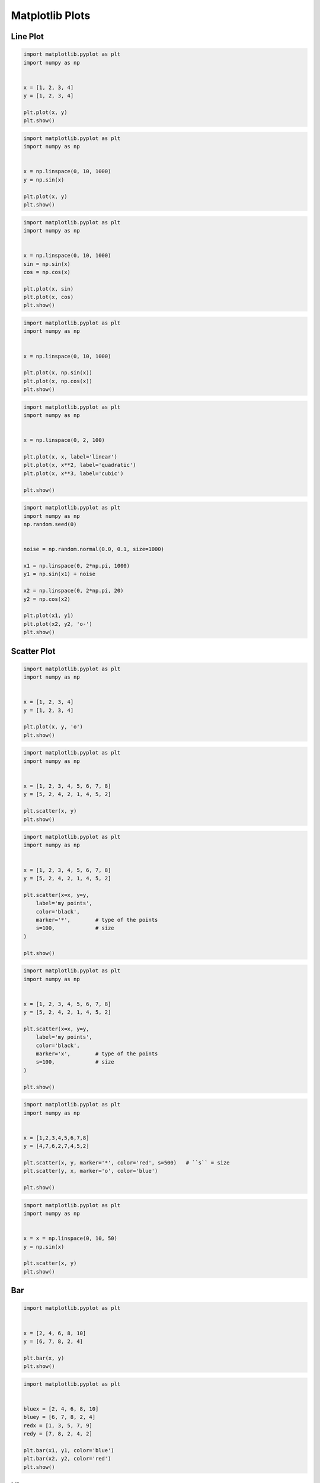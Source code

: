****************
Matplotlib Plots
****************


Line Plot
=========
.. code-block:: python

    import matplotlib.pyplot as plt
    import numpy as np


    x = [1, 2, 3, 4]
    y = [1, 2, 3, 4]

    plt.plot(x, y)
    plt.show()

.. code-block:: python

    import matplotlib.pyplot as plt
    import numpy as np


    x = np.linspace(0, 10, 1000)
    y = np.sin(x)

    plt.plot(x, y)
    plt.show()

.. code-block:: python

    import matplotlib.pyplot as plt
    import numpy as np


    x = np.linspace(0, 10, 1000)
    sin = np.sin(x)
    cos = np.cos(x)

    plt.plot(x, sin)
    plt.plot(x, cos)
    plt.show()

.. code-block:: python

    import matplotlib.pyplot as plt
    import numpy as np


    x = np.linspace(0, 10, 1000)

    plt.plot(x, np.sin(x))
    plt.plot(x, np.cos(x))
    plt.show()

.. code-block:: python

    import matplotlib.pyplot as plt
    import numpy as np


    x = np.linspace(0, 2, 100)

    plt.plot(x, x, label='linear')
    plt.plot(x, x**2, label='quadratic')
    plt.plot(x, x**3, label='cubic')

    plt.show()

.. code-block:: python

    import matplotlib.pyplot as plt
    import numpy as np
    np.random.seed(0)


    noise = np.random.normal(0.0, 0.1, size=1000)

    x1 = np.linspace(0, 2*np.pi, 1000)
    y1 = np.sin(x1) + noise

    x2 = np.linspace(0, 2*np.pi, 20)
    y2 = np.cos(x2)

    plt.plot(x1, y1)
    plt.plot(x2, y2, 'o-')
    plt.show()


Scatter Plot
============
.. code-block:: python

    import matplotlib.pyplot as plt
    import numpy as np


    x = [1, 2, 3, 4]
    y = [1, 2, 3, 4]

    plt.plot(x, y, 'o')
    plt.show()

.. code-block:: python

    import matplotlib.pyplot as plt
    import numpy as np


    x = [1, 2, 3, 4, 5, 6, 7, 8]
    y = [5, 2, 4, 2, 1, 4, 5, 2]

    plt.scatter(x, y)
    plt.show()

.. code-block:: python

    import matplotlib.pyplot as plt
    import numpy as np


    x = [1, 2, 3, 4, 5, 6, 7, 8]
    y = [5, 2, 4, 2, 1, 4, 5, 2]

    plt.scatter(x=x, y=y,
        label='my points',
        color='black',
        marker='*',        # type of the points
        s=100,             # size
    )

    plt.show()

.. code-block:: python

    import matplotlib.pyplot as plt
    import numpy as np


    x = [1, 2, 3, 4, 5, 6, 7, 8]
    y = [5, 2, 4, 2, 1, 4, 5, 2]

    plt.scatter(x=x, y=y,
        label='my points',
        color='black',
        marker='x',        # type of the points
        s=100,             # size
    )

    plt.show()

.. code-block:: python

    import matplotlib.pyplot as plt
    import numpy as np


    x = [1,2,3,4,5,6,7,8]
    y = [4,7,6,2,7,4,5,2]

    plt.scatter(x, y, marker='*', color='red', s=500)   # ``s`` = size
    plt.scatter(y, x, marker='o', color='blue')

    plt.show()

.. code-block:: python

    import matplotlib.pyplot as plt
    import numpy as np


    x = x = np.linspace(0, 10, 50)
    y = np.sin(x)

    plt.scatter(x, y)
    plt.show()


Bar
===
.. code-block:: python

    import matplotlib.pyplot as plt


    x = [2, 4, 6, 8, 10]
    y = [6, 7, 8, 2, 4]

    plt.bar(x, y)
    plt.show()

.. code-block:: python

    import matplotlib.pyplot as plt


    bluex = [2, 4, 6, 8, 10]
    bluey = [6, 7, 8, 2, 4]
    redx = [1, 3, 5, 7, 9]
    redy = [7, 8, 2, 4, 2]

    plt.bar(x1, y1, color='blue')
    plt.bar(x2, y2, color='red')
    plt.show()


Histogram
=========
.. code-block:: python

    import matplotlib.pyplot as plt


    age = [22, 55, 62, 45, 21, 22, 34, 42, 42, 4, 99, 102,
           110, 120, 121, 122, 130, 111, 115, 112, 80, 75,
           65, 54, 44, 43, 42, 48]

    population = [x for x,y in enumerate(y)]

    plt.bar(age, population)
    plt.show()

.. code-block:: python

    import matplotlib.pyplot as plt


    age = [22, 55, 62, 45, 21, 22, 34, 42, 42, 4, 99, 102,
           110, 120, 121, 122, 130, 111, 115, 112, 80, 75,
           65, 54, 44, 43, 42, 48]

    age = sorted(age)
    population = [x for x,y in enumerate(y)]

    plt.bar(age, population)
    plt.show()

.. code-block:: python

    import matplotlib.pyplot as plt


    age = [22, 55, 62, 45, 21, 22, 34, 42, 42, 4, 99, 102,
           110, 120, 121, 122, 130, 111, 115, 112, 80, 75,
           65, 54, 44, 43, 42, 48]

    plt.hist(age, bins=6)
    plt.show()

.. code-block:: python

    import matplotlib.pyplot as plt


    age = [22, 55, 62, 45, 21, 22, 34, 42, 42, 4, 99, 102,
           110, 120, 121, 122, 130, 111, 115, 112, 80, 75,
           65, 54, 44, 43, 42, 48]

    plt.hist(age, bins=6, rwidth=0.8)
    plt.show()

.. code-block:: python

    import matplotlib.pyplot as plt


    age = [22, 55, 62, 45, 21, 22, 34, 42, 42, 4, 99, 102,
           110, 120, 121, 122, 130, 111, 115, 112, 80, 75,
           65, 54, 44, 43, 42, 48]

    plt.hist(age,
             bins=[0, 10, 20, 30, 40, 50, 60, 70, 80, 90, 100, 110, 120, 130],
             histtype='bar',
             rwidth=0.8)

    plt.show()

.. code-block:: python

    import matplotlib.pyplot as plt


    age = [22, 55, 62, 45, 21, 22, 34, 42, 42, 4, 99, 102,
           110, 120, 121, 122, 130, 111, 115, 112, 80, 75,
           65, 54, 44, 43, 42, 48]

    plt.hist(age,
             bins=[0, 6, 18, 25, 65, max(age)],
             histtype='bar',
             rwidth=0.8)

    plt.show()

.. code-block:: python

    import matplotlib.pyplot as plt
    import numpy as np
    np.random.seed(0)


    mu = 0
    sigma = 1
    x = mu + sigma * np.random.randn(10000)

    plt.hist(x, bins=50)
    plt.show()

.. code-block:: python

    import matplotlib.pyplot as plt
    import numpy as np
    np.random.seed(0)


    x = np.random.normal(size=10000)

    plt.hist(x, bins=50)
    plt.show()


Pie Chart
=========
.. code-block:: python

    import matplotlib.pyplot as plt


    slices = [20, 6, 3, 13]
    status = ['todo', 'in progress', 'in test', 'done']
    colors = ['#0052CC', '#F6C242ff', '#F6C242aa', '#008759']

    plt.pie(
        x=slices,            # data
        labels=status,       # name of the slices
        colors=colors,       # colors
        startangle=90,       # angle at which start plotting
        shadow=False,         # drop shadow outline?
        explode=[0,1,0,0],   # which piece to explode out from the chart
        autopct='%1.2f%%',   # number formatting
        radius=2,            # size of the chart
    )

    plt.show()


Donut Chart
===========
.. code-block:: python

    import matplotlib.pyplot as plt
    import numpy as np


    fig, ax = plt.subplots()

    size = 0.3
    vals = np.array([[60., 32.],
                     [37., 40.],
                     [29., 10.]])

    cmap = plt.get_cmap("tab20c")
    outer_colors = cmap([0, 4, 8])
    inner_colors = cmap([1, 2, 5, 6, 9, 10])

    ax.pie(vals.sum(axis=1),
           radius=1,
           colors=outer_colors,
           wedgeprops={'width': size, 'edgecolor': 'white'})

    ax.pie(vals.flatten(),
           radius=1-size,
           colors=inner_colors,
           wedgeprops={'width': size, 'edgecolor': 'white'})

    plt.show()


Stack Plot
==========
.. code-block:: python

    import matplotlib.pyplot as plt


    labels = ['To Do', 'In Progress', 'In Test', 'In Review', 'Done']
    colors = ['#0052CC', '#F6C242ff', '#F6C242aa', '#F6C24266', '#008759']

    day         = [1, 2, 3, 4, 5]
    todo        = [10, 8, 6, 4, 2]
    in_progress = [2, 3, 4, 3, 2]
    in_test     = [7, 8, 7, 2, 2]
    in_review   = [8, 5, 7, 8, 1]
    done        = [0, 2, 4, 6, 12]

    plt.stackplot(day, todo, in_progress, in_test, in_review, done, labels=labels, colors=colors)
    plt.legend(loc='upper left')
    plt.show()


Box Plot
========
.. code-block:: python

    import matplotlib.pyplot as plt


    age = [22, 55, 62, 45, 21, 22, 34, 42, 42, 4, 99, 102,
               110, 120, 121, 122, 130, 111, 115, 112, 80, 75,
               65, 54, 44, 43, 42, 48]

    plt.boxplot(age)
    plt.show()

.. code-block:: python

    import matplotlib.pyplot as plt
    import numpy as np
    np.random.seed(0)


    x = np.random.normal(size=1000)

    plt.boxplot(x)
    plt.show()

.. code-block:: python

    import matplotlib.pyplot as plt
    import numpy as np
    np.random.seed(0)


    a = np.random.normal(size=1000)
    b = np.random.normal(size=1000)
    c = np.random.normal(size=1000)
    d = np.random.normal(size=1000)
    data = [a, b, c, d]

    plt.boxplot(data)
    plt.show()

.. code-block:: python

    import matplotlib.pyplot as plt


    center = [5]
    spread = [5.0, 6, 5.1, 5.2, 5.5, 5.0, 4.1]
    flier_high = [7, 7.5]
    flier_low = [3, 3.3]
    data = spread + center + flier_high + flier_low

    plt.boxplot(data)
    plt.show()


Error
=====
.. code-block:: python

    import matplotlib.pyplot as plt
    import numpy as np


    x = [1, 2, 3, 4]
    y = [1, 4, 9, 16]
    e = [0.5, 1.0, 1.5, 0.7]

    plt.errorbar(x, y, yerr=e, fmt='o')
    plt.show()

.. code-block:: python

    import matplotlib.pyplot as plt
    import numpy as np

    x = [1, 2, 3, 4]
    y = [1, 4, 9, 16]
    e = [0.5, 1.0, 1.5, 0.7]

    plt.errorbar(x, y, yerr=e, fmt='o-')
    plt.show()
